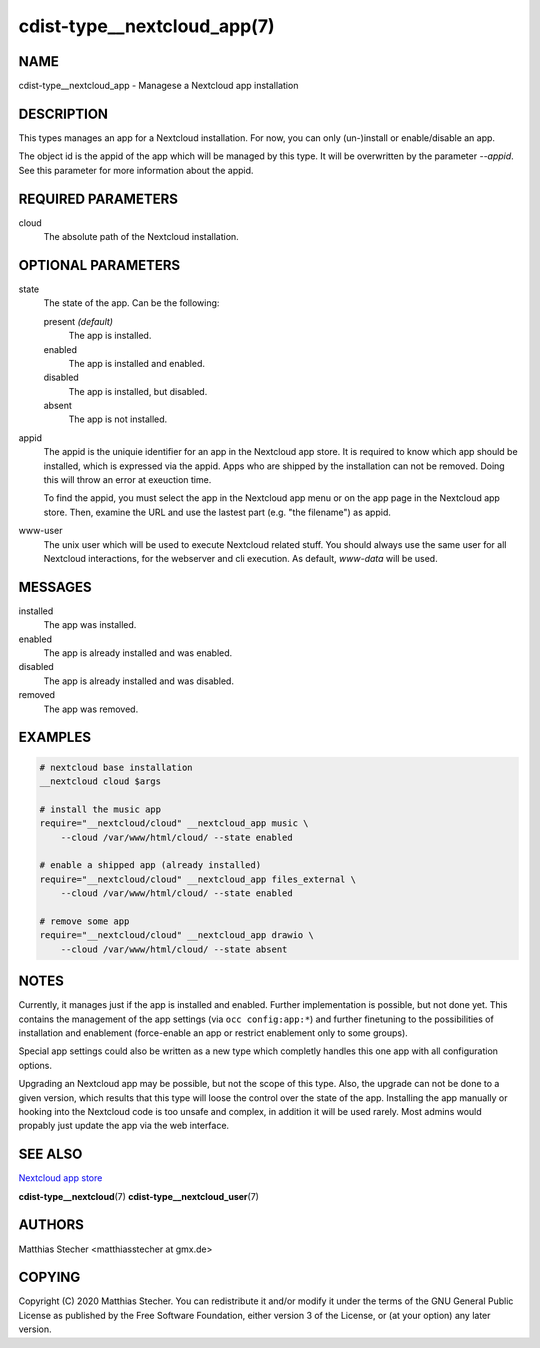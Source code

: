 cdist-type__nextcloud_app(7)
============================

NAME
----
cdist-type__nextcloud_app - Managese a Nextcloud app installation


DESCRIPTION
-----------
This types manages an app for a Nextcloud installation. For now, you can only
(un-)install or enable/disable an app.

The object id is the appid of the app which will be managed by this type. It
will be overwritten by the parameter `--appid`. See this parameter for more
information about the appid.


REQUIRED PARAMETERS
-------------------
cloud
    The absolute path of the Nextcloud installation.


OPTIONAL PARAMETERS
-------------------
state
    The state of the app. Can be the following:

    present *(default)*
        The app is installed.

    enabled
        The app is installed and enabled.

    disabled
        The app is installed, but disabled.

    absent
        The app is not installed.

appid
    The appid is the uniquie identifier for an app in the Nextcloud app store.
    It is required to know which app should be installed, which is expressed
    via the appid. Apps who are shipped by the installation can not be removed.
    Doing this will throw an error at exeuction time.

    To find the appid, you must select the app in the Nextcloud app menu or on
    the app page in the Nextcloud app store. Then, examine the URL and use the
    lastest part (e.g. "the filename") as appid.

www-user
    The unix user which will be used to execute Nextcloud related stuff. You
    should always use the same user for all Nextcloud interactions, for the
    webserver and cli execution. As default, `www-data` will be used.


MESSAGES
--------
installed
    The app was installed.

enabled
    The app is already installed and was enabled.

disabled
    The app is already installed and was disabled.

removed
    The app was removed.


EXAMPLES
--------

.. code-block:: sh

    # nextcloud base installation
    __nextcloud cloud $args

    # install the music app
    require="__nextcloud/cloud" __nextcloud_app music \
        --cloud /var/www/html/cloud/ --state enabled

    # enable a shipped app (already installed)
    require="__nextcloud/cloud" __nextcloud_app files_external \
        --cloud /var/www/html/cloud/ --state enabled

    # remove some app
    require="__nextcloud/cloud" __nextcloud_app drawio \
        --cloud /var/www/html/cloud/ --state absent


NOTES
-----
Currently, it manages just if the app is installed and enabled. Further
implementation is possible, but not done yet. This contains the management of
the app settings (via ``occ config:app:*``) and further finetuning to the
possibilities of installation and enablement (force-enable an app or restrict
enablement only to some groups).

Special app settings could also be written as a new type which completly
handles this one app with all configuration options.

Upgrading an Nextcloud app may be possible, but not the scope of this type.
Also, the upgrade can not be done to a given version, which results that this
type will loose the control over the state of the app. Installing the app
manually or hooking into the Nextcloud code is too unsafe and complex, in
addition it will be used rarely. Most admins would propably just update the app
via the web interface.


SEE ALSO
--------
`Nextcloud app store <https://apps.nextcloud.com/>`_

:strong:`cdist-type__nextcloud`\ (7)
:strong:`cdist-type__nextcloud_user`\ (7)


AUTHORS
-------
Matthias Stecher <matthiasstecher at gmx.de>


COPYING
-------
Copyright \(C) 2020 Matthias Stecher.
You can redistribute it and/or modify it under the terms of the GNU
General Public License as published by the Free Software Foundation,
either version 3 of the License, or (at your option) any later version.
